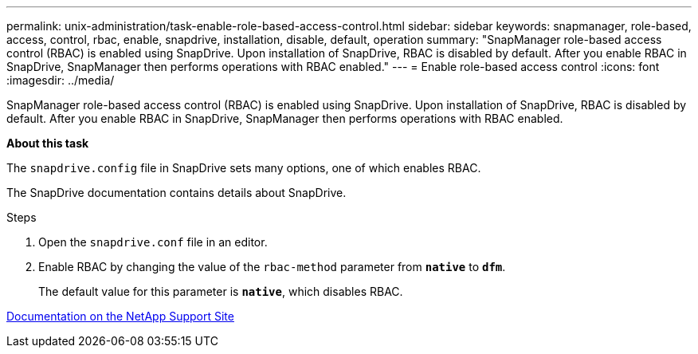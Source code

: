 ---
permalink: unix-administration/task-enable-role-based-access-control.html
sidebar: sidebar
keywords: snapmanager, role-based, access, control, rbac, enable, snapdrive, installation, disable, default, operation
summary: "SnapManager role-based access control (RBAC) is enabled using SnapDrive. Upon installation of SnapDrive, RBAC is disabled by default. After you enable RBAC in SnapDrive, SnapManager then performs operations with RBAC enabled."
---
= Enable role-based access control
:icons: font
:imagesdir: ../media/

[.lead]
SnapManager role-based access control (RBAC) is enabled using SnapDrive. Upon installation of SnapDrive, RBAC is disabled by default. After you enable RBAC in SnapDrive, SnapManager then performs operations with RBAC enabled.

*About this task*

The `snapdrive.config` file in SnapDrive sets many options, one of which enables RBAC.

The SnapDrive documentation contains details about SnapDrive.

.Steps

. Open the `snapdrive.conf` file in an editor.
. Enable RBAC by changing the value of the `rbac-method` parameter from `*native*` to `*dfm*`.
+
The default value for this parameter is `*native*`, which disables RBAC.

http://mysupport.netapp.com/[Documentation on the NetApp Support Site^]
